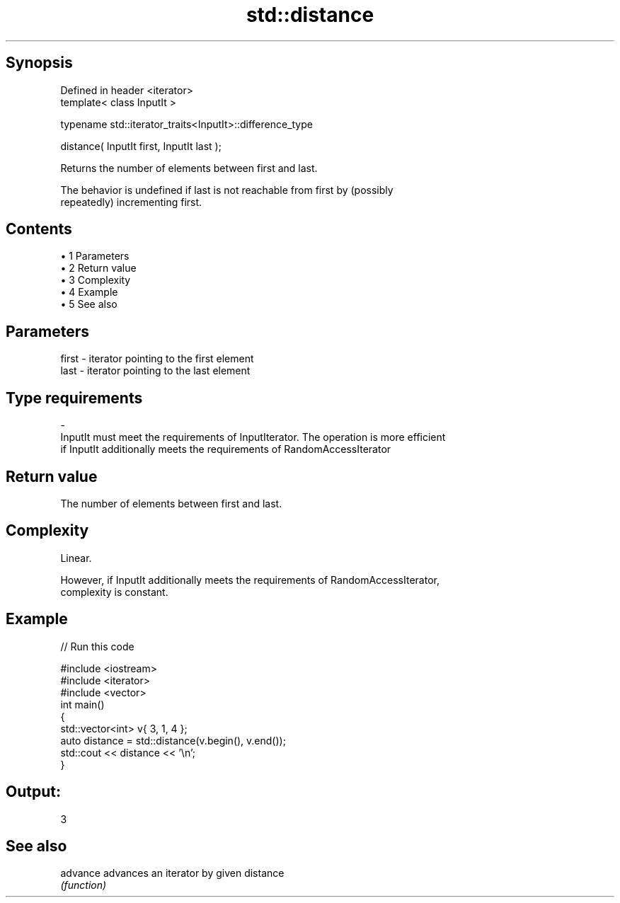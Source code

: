 .TH std::distance 3 "Apr 19 2014" "1.0.0" "C++ Standard Libary"
.SH Synopsis
   Defined in header <iterator>
   template< class InputIt >

   typename std::iterator_traits<InputIt>::difference_type

       distance( InputIt first, InputIt last );

   Returns the number of elements between first and last.

   The behavior is undefined if last is not reachable from first by (possibly
   repeatedly) incrementing first.

.SH Contents

     • 1 Parameters
     • 2 Return value
     • 3 Complexity
     • 4 Example
     • 5 See also

.SH Parameters

   first               -              iterator pointing to the first element
   last                -              iterator pointing to the last element
.SH Type requirements
   -
   InputIt must meet the requirements of InputIterator. The operation is more efficient
   if InputIt additionally meets the requirements of RandomAccessIterator

.SH Return value

   The number of elements between first and last.

.SH Complexity

   Linear.

   However, if InputIt additionally meets the requirements of RandomAccessIterator,
   complexity is constant.

.SH Example

   
// Run this code

 #include <iostream>
 #include <iterator>
 #include <vector>
  
 int main()
 {
     std::vector<int> v{ 3, 1, 4 };
  
     auto distance = std::distance(v.begin(), v.end());
  
     std::cout << distance << '\\n';
 }

.SH Output:

 3

.SH See also

   advance advances an iterator by given distance
           \fI(function)\fP
